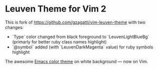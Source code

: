* Leuven Theme for Vim 2

This is fork of [[https://github.com/gzagatti/vim-leuven-theme][https://github.com/gzagatti/vim-leuven-theme]] with two changes:

- `Type` color changed from black foreground to `LeuvenLightBlueBg` (primarly for better ruby class names highlight)
- `@symbol` added (with `LeuvenDarkMagenta` value) for ruby symbols highlight

The awesome [[https://github.com/fniessen/emacs-leuven-theme][Emacs color theme]] on white background --- now on Vim.

[[./screenshot.png]]
